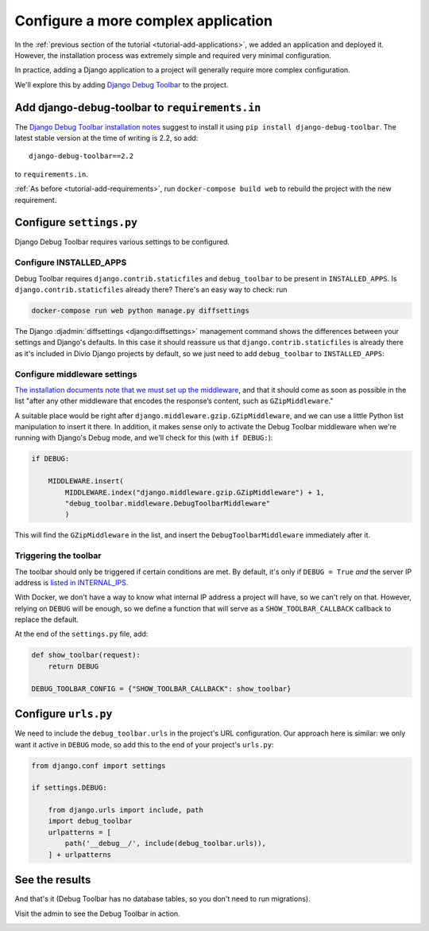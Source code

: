 .. _tutorial-application-configuration:

Configure a more complex application
====================================

In the :ref:`previous section of the tutorial <tutorial-add-applications>`, we
added an application and deployed it. However, the installation process was extremely simple and
required very minimal configuration.

In practice, adding a Django application to a project will generally require more complex configuration.

We'll explore this by adding `Django Debug Toolbar
<https://django-debug-toolbar.readthedocs.io/en/stable/>`_ to the project.


Add django-debug-toolbar to ``requirements.in``
-----------------------------------------------

The `Django Debug Toolbar installation notes
<https://django-debug-toolbar.readthedocs.io/en/stable/installation.html>`_ suggest to install it using ``pip install
django-debug-toolbar``. The latest stable version at the time of writing is 2.2, so add::

    django-debug-toolbar==2.2

to ``requirements.in``.

:ref:`As before <tutorial-add-requirements>`, run ``docker-compose build web`` to rebuild the project with the new
requirement.


Configure ``settings.py``
----------------------------

Django Debug Toolbar requires various settings to be configured.


Configure INSTALLED_APPS
^^^^^^^^^^^^^^^^^^^^^^^^

Debug Toolbar requires ``django.contrib.staticfiles`` and ``debug_toolbar`` to
be present in ``INSTALLED_APPS``. Is ``django.contrib.staticfiles`` already there? There's an easy way to check: run

..  code-block:: bash

    docker-compose run web python manage.py diffsettings

The Django :djadmin:`diffsettings <django:diffsettings>` management command shows the differences between your settings
and Django's defaults. In this case it should reassure us that ``django.contrib.staticfiles`` is already there as it's
included in Divio Django projects by default, so we just need to add ``debug_toolbar`` to ``INSTALLED_APPS``:

..  code-block:: python
    :emphasize-lines: 2

    INSTALLED_APPS.extend([
        'debug_toolbar',
    ])


Configure middleware settings
^^^^^^^^^^^^^^^^^^^^^^^^^^^^^

`The installation documents note that we must set up the middleware
<https://django-debug-toolbar.readthedocs.io/en/stable/installation.html#middleware>`_, and that it should come as soon
as possible in the list "after any other middleware that encodes the response’s content, such as ``GZipMiddleware``."

A suitable place would be right after ``django.middleware.gzip.GZipMiddleware``, and we can use a little Python list
manipulation to insert it there. In addition, it makes sense only to activate the Debug Toolbar middleware when we're running with Django's Debug mode, and we'll check for this (with ``if DEBUG:``):

..  code-block:: python

    if DEBUG:

        MIDDLEWARE.insert(
            MIDDLEWARE.index("django.middleware.gzip.GZipMiddleware") + 1,
            "debug_toolbar.middleware.DebugToolbarMiddleware"
            )

This will find the ``GZipMiddleware`` in the list, and insert the ``DebugToolbarMiddleware`` immediately after it.


Triggering the toolbar
^^^^^^^^^^^^^^^^^^^^^^

The toolbar should only be triggered if certain conditions are met. By default, it's only if ``DEBUG = True`` *and* the
server IP address is `listed in INTERNAL_IPS
<https://django-debug-toolbar.readthedocs.io/en/stable/installation.html#configuring-internal-ips>`_.

With Docker, we don't have a way to know what internal IP address a project will have, so we can't rely on that.
However, relying on ``DEBUG`` will be enough, so we define a function that will serve as a ``SHOW_TOOLBAR_CALLBACK``
callback to replace the default.

At the end of the ``settings.py`` file, add:

..  code-block:: python

    def show_toolbar(request):
        return DEBUG

    DEBUG_TOOLBAR_CONFIG = {"SHOW_TOOLBAR_CALLBACK": show_toolbar}


Configure ``urls.py``
---------------------

We need to include the ``debug_toolbar.urls`` in the project's URL configuration. Our approach here is similar: we only
want it active in ``DEBUG`` mode, so add this to the end of your project's ``urls.py``:

..  code-block:: python

    from django.conf import settings

    if settings.DEBUG:

        from django.urls import include, path
        import debug_toolbar
        urlpatterns = [
            path('__debug__/', include(debug_toolbar.urls)),
        ] + urlpatterns


See the results
---------------

And that's it (Debug Toolbar has no database tables, so you don't need to run migrations).

Visit the admin to see the Debug Toolbar in action.

.. image:: /images/intro-debug-toolbar.png
   :alt: 'Django Debug Toolbar'

